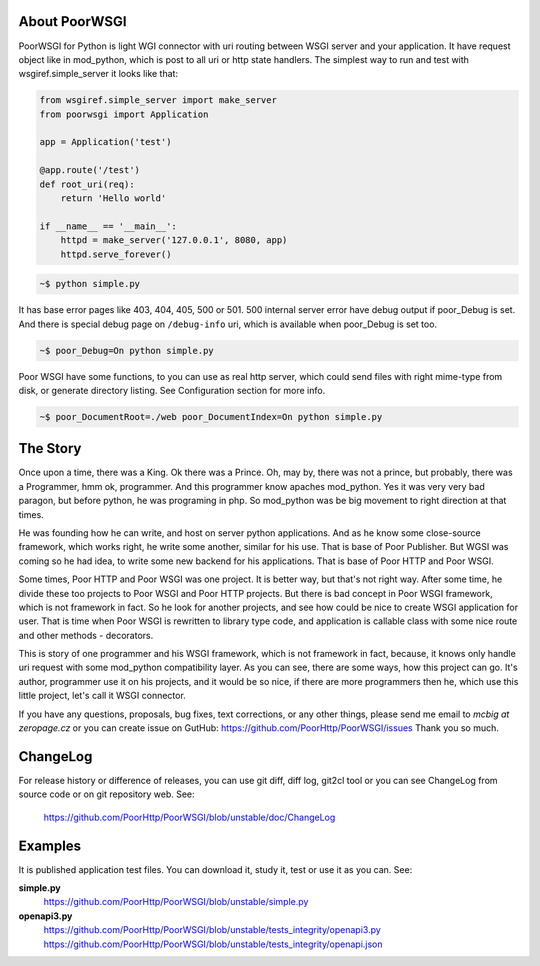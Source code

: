 About PoorWSGI
==============
PoorWSGI for Python is light WGI connector with uri routing between WSGI
server and your application. It have request object like in mod_python,
which is post to all uri or http state handlers. The simplest way to run and
test with wsgiref.simple_server it looks like that:

.. code:: python

    from wsgiref.simple_server import make_server
    from poorwsgi import Application

    app = Application('test')

    @app.route('/test')
    def root_uri(req):
        return 'Hello world'

    if __name__ == '__main__':
        httpd = make_server('127.0.0.1', 8080, app)
        httpd.serve_forever()

.. code:: sh

    ~$ python simple.py

It has base error pages like 403, 404, 405, 500 or 501. 500 internal server
error have debug output if poor_Debug is set. And there is special debug page
on ``/debug-info`` uri, which is available when poor_Debug is set too.

.. code:: sh

    ~$ poor_Debug=On python simple.py

Poor WSGI have some functions, to you can use as real http server, which could
send files with right mime-type from disk, or generate directory listing. See
Configuration section for more info.

.. code:: sh

    ~$ poor_DocumentRoot=./web poor_DocumentIndex=On python simple.py

The Story
=========
Once upon a time, there was a King. Ok there was a Prince. Oh, may by, there
was not a prince, but probably, there was a Programmer, hmm ok, programmer.
And this programmer know apaches mod_python. Yes it was very very bad paragon,
but before python, he was programing in php. So mod_python was be big movement
to right direction at that times.

He was founding how he can write, and host on server python applications. And as
he know some close-source framework, which works right, he write some another,
similar for his use. That is base of Poor Publisher. But WGSI was coming so he
had idea, to write some new backend for his applications. That is base of Poor
HTTP and Poor WSGI.

Some times, Poor HTTP and Poor WSGI was one project. It is better way, but
that's not right way. After some time, he divide these too projects to Poor WSGI
and Poor HTTP projects. But there is bad concept in Poor WSGI framework, which
is not framework in fact. So he look for another projects, and see how could be
nice to create WSGI application for user. That is time when Poor WSGI is
rewritten to library type code, and application is callable class with some nice
route and other methods - decorators.

This is story of one programmer and his WSGI framework, which is not framework
in fact, because, it knows only handle uri request with some mod_python
compatibility layer. As you can see, there are some ways, how this project can
go. It's author, programmer use it on his projects, and it would be so nice, if
there are more programmers then he, which use this little project, let's call
it WSGI connector.

If you have any questions, proposals, bug fixes, text corrections, or any
other things, please send me email to *mcbig at zeropage.cz* or you can
create issue on GutHub:
https://github.com/PoorHttp/PoorWSGI/issues Thank you so much.

ChangeLog
=========
For release history or difference of releases, you can use git diff, diff log,
git2cl tool or you can see ChangeLog from source code or on git repository
web. See:

    https://github.com/PoorHttp/PoorWSGI/blob/unstable/doc/ChangeLog

Examples
========
It is published application test files. You can download it, study it,
test or use it as you can. See:

**simple.py**
    https://github.com/PoorHttp/PoorWSGI/blob/unstable/simple.py

**openapi3.py**
    https://github.com/PoorHttp/PoorWSGI/blob/unstable/tests_integrity/openapi3.py
    https://github.com/PoorHttp/PoorWSGI/blob/unstable/tests_integrity/openapi.json
